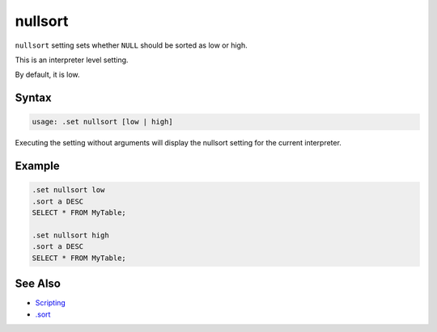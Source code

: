 nullsort
--------

``nullsort`` setting sets whether ``NULL`` should be sorted as low or high.

This is an interpreter level setting.

By default, it is low.

Syntax
~~~~~~

.. code-block:: text

	usage: .set nullsort [low | high]

Executing the setting without arguments will display the nullsort setting
for the current interpreter.

Example
~~~~~~~

.. code-block:: sql

	.set nullsort low
	.sort a DESC
	SELECT * FROM MyTable;

	.set nullsort high
	.sort a DESC
	SELECT * FROM MyTable;

See Also
~~~~~~~~

* `Scripting <../script.html>`__
* `.sort <../command/sort.html>`__
